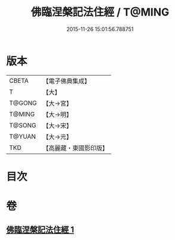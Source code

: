#+TITLE: 佛臨涅槃記法住經 / T@MING
#+DATE: 2015-11-26 15:01:56.788751
* 版本
 |     CBETA|【電子佛典集成】|
 |         T|【大】     |
 |    T@GONG|【大→宮】   |
 |    T@MING|【大→明】   |
 |    T@SONG|【大→宋】   |
 |    T@YUAN|【大→元】   |
 |       TKD|【高麗藏・東國影印版】|

* 目次
* 卷
** [[file:KR6g0035_001.txt][佛臨涅槃記法住經 1]]
